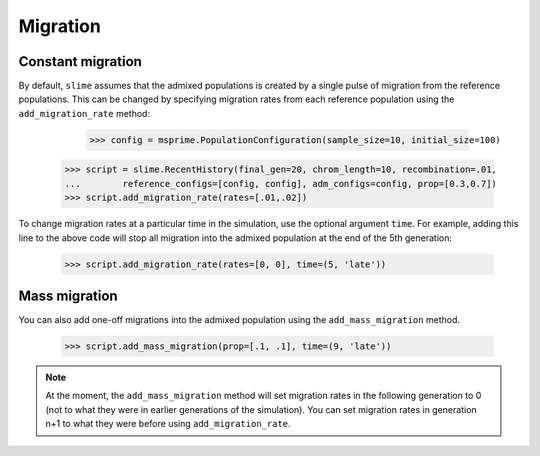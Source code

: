 
.. _sec_recenthistory_migration:

*********
Migration
*********

Constant migration
******************

By default, ``slime`` assumes that the admixed populations is created by a single
pulse of migration from the reference populations.
This can be changed by specifying migration rates from each reference population
using the ``add_migration_rate`` method:

	>>> config = msprime.PopulationConfiguration(sample_size=10, initial_size=100)
    >>> script = slime.RecentHistory(final_gen=20, chrom_length=10, recombination=.01,
    ...        reference_configs=[config, config], adm_configs=config, prop=[0.3,0.7])
    >>> script.add_migration_rate(rates=[.01,.02])

To change migration rates at a particular time in the simulation, use the optional
argument ``time``. For example, adding this line to the above code will stop all
migration into the admixed population at the end of the 5th generation:

	>>> script.add_migration_rate(rates=[0, 0], time=(5, 'late'))


Mass migration
**************

You can also add one-off migrations into the admixed population using the
``add_mass_migration`` method.

	>>> script.add_mass_migration(prop=[.1, .1], time=(9, 'late'))

.. note:: At the moment, the ``add_mass_migration`` method will set migration rates
		  in the following generation to 0 (not to what they were in earlier generations
		  of the simulation). You can set migration rates in generation n+1 to what they were before using ``add_migration_rate``.
